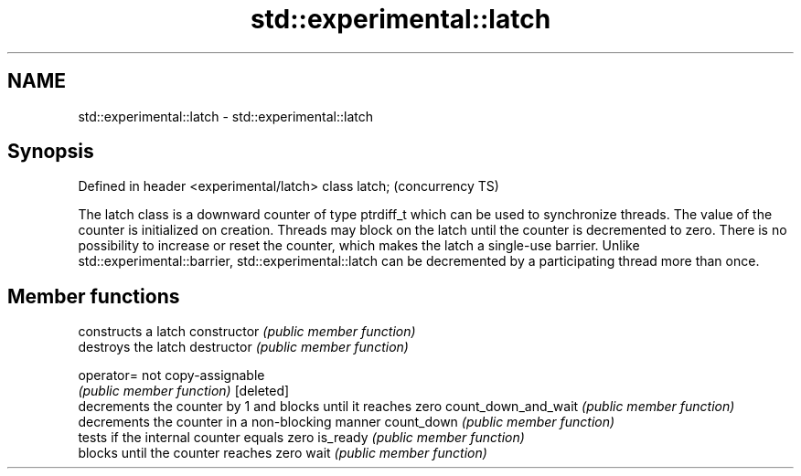 .TH std::experimental::latch 3 "2020.03.24" "http://cppreference.com" "C++ Standard Libary"
.SH NAME
std::experimental::latch \- std::experimental::latch

.SH Synopsis

Defined in header <experimental/latch>
class latch;                            (concurrency TS)

The latch class is a downward counter of type ptrdiff_t which can be used to synchronize threads. The value of the counter is initialized on creation. Threads may block on the latch until the counter is decremented to zero. There is no possibility to increase or reset the counter, which makes the latch a single-use barrier.
Unlike std::experimental::barrier, std::experimental::latch can be decremented by a participating thread more than once.

.SH Member functions


                    constructs a latch
constructor         \fI(public member function)\fP
                    destroys the latch
destructor          \fI(public member function)\fP

operator=           not copy-assignable
                    \fI(public member function)\fP
[deleted]
                    decrements the counter by 1 and blocks until it reaches zero
count_down_and_wait \fI(public member function)\fP
                    decrements the counter in a non-blocking manner
count_down          \fI(public member function)\fP
                    tests if the internal counter equals zero
is_ready            \fI(public member function)\fP
                    blocks until the counter reaches zero
wait                \fI(public member function)\fP




